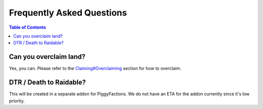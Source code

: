 Frequently Asked Questions
==========================

.. contents:: Table of Contents

Can you overclaim land?
-----------------------

Yes, you can. Please refer to the `Claiming#Overclaiming`_ section for how to overclaim.

DTR / Death to Raidable?
------------------------

This will be created in a separate addon for PiggyFactions. We do not have an ETA for the addon currently since it's low priority.

.. _Claiming#Overclaiming: functionality/claiming.html#overclaiming